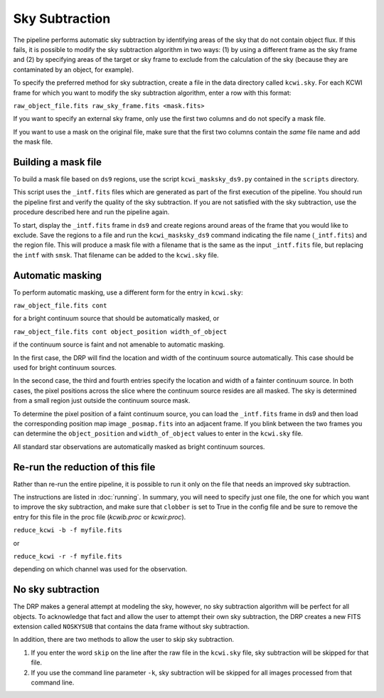 ===============
Sky Subtraction
===============

The pipeline performs automatic sky subtraction by identifying areas of the sky
that do not contain object flux. If this fails, it is possible to modify the sky
subtraction algorithm in two ways: (1) by using a different frame as the sky
frame and (2) by specifying areas of the target or sky frame to exclude from the
calculation of the sky (because they are contaminated by an object, for example).

To specify the preferred method for sky subtraction, create a file in the data
directory called ``kcwi.sky``. For each KCWI frame for which you want to modify
the sky subtraction algorithm, enter a row with this format:

``raw_object_file.fits raw_sky_frame.fits <mask.fits>``

If you want to specify an external sky frame, only use the first two columns
and do not specify a mask file.

If you want to use a mask on the original file, make sure that the first two
columns contain the *same* file name and add the mask file.

Building a mask file
--------------------

To build a mask file based on ``ds9`` regions, use the script
``kcwi_masksky_ds9.py`` contained in the ``scripts`` directory.

This script uses the ``_intf.fits`` files which are generated as part of the
first execution of the pipeline. You should run the pipeline first and verify
the quality of the sky subtraction. If you are not satisfied with the sky
subtraction, use the procedure described here and run the pipeline again.

To start, display the ``_intf.fits`` frame in ``ds9`` and create regions around
areas of the frame that you would like to exclude. Save the regions to a file
and run the ``kcwi_masksky_ds9`` command indicating the file name
(``_intf.fits``) and the region file.  This will produce a mask file with a
filename that is the same as the input ``_intf.fits`` file, but replacing the
``intf`` with ``smsk``.  That filename can be added to the ``kcwi.sky`` file.

Automatic masking
-----------------

To perform automatic masking, use a different form for the entry in
``kcwi.sky``:

``raw_object_file.fits cont``

for a bright continuum source that should be automatically masked, or

``raw_object_file.fits cont object_position width_of_object``

if the continuum source is faint and not amenable to automatic masking.

In the first case, the DRP will find the location and width of the continuum
source automatically.  This case should be used for bright continuum sources.

In the second case, the third and fourth entries specify the location and
width of a fainter continuum source.  In both cases, the pixel positions
across the slice where the continuum source resides are all masked.  The sky is
determined from a small region just outside the continuum source mask.

To determine the pixel position of a faint continuum source, you can load the
``_intf.fits`` frame in ds9 and then load the corresponding position map image
``_posmap.fits`` into an adjacent frame.  If you blink between the two frames
you can determine the ``object_position`` and ``width_of_object`` values
to enter in the ``kcwi.sky`` file.

All standard star observations are automatically masked as bright continuum
sources.

Re-run the reduction of this file
---------------------------------

Rather than re-run the entire pipeline, it is possible to run it only on the
file that needs an improved sky subtraction.

The instructions are listed in :doc:`running`. In summary, you will need to 
specify just one file, the one for which you want to improve the sky
subtraction, and make sure that ``clobber`` is set to True in the config file
and be sure to remove the entry for this file in the proc file (`kcwib.proc` or
`kcwir.proc`).

``reduce_kcwi -b -f myfile.fits``

or

``reduce_kcwi -r -f myfile.fits``

depending on which channel was used for the observation.

No sky subtraction
------------------

The DRP makes a general attempt at modeling the sky, however, no sky subtraction
algorithm will be perfect for all objects.  To acknowledge that fact and allow
the user to attempt their own sky subtraction, the DRP creates a new FITS
extension called ``NOSKYSUB`` that contains the data frame without sky
subtraction.

In addition, there are two methods to allow the user to skip sky subtraction.

#. If you enter the word ``skip`` on the line after the raw file in the
   ``kcwi.sky`` file, sky subtraction will be skipped for that file.

#. If you use the command line parameter ``-k``, sky subtraction will be skipped
   for all images processed from that command line.
